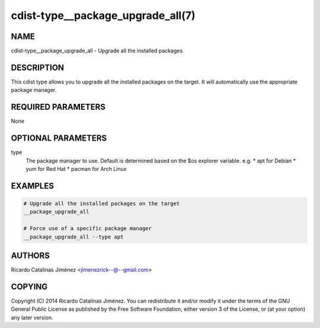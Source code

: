 cdist-type__package_upgrade_all(7)
==================================

NAME
----
cdist-type__package_upgrade_all - Upgrade all the installed packages


DESCRIPTION
-----------
This cdist type allows you to upgrade all the installed packages on the
target. It will automatically use the appropriate package manager.


REQUIRED PARAMETERS
-------------------
None


OPTIONAL PARAMETERS
-------------------
type
    The package manager to use. Default is determined based on the $os
    explorer variable.
    e.g.
    * apt for Debian
    * yum for Red Hat
    * pacman for Arch Linux


EXAMPLES
--------

.. code-block:: sh

    # Upgrade all the installed packages on the target
    __package_upgrade_all

    # Force use of a specific package manager
    __package_upgrade_all --type apt


AUTHORS
-------
Ricardo Catalinas Jiménez <jimenezrick--@--gmail.com>

COPYING
-------

Copyright \(C) 2014 Ricardo Catalinas Jiménez. You can redistribute it
and/or modify it under the terms of the GNU General Public License as
published by the Free Software Foundation, either version 3 of the
License, or (at your option) any later version.
